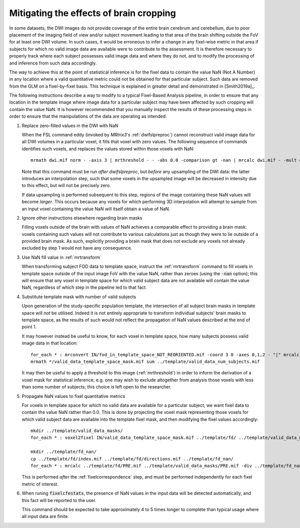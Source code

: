 Mitigating the effects of brain cropping
========================================

In some datasets, the DWI images do not provide coverage of the entire brain
cerebrum and cerebellum, due to poor placement of the imaging field of view
and/or subject movement leading to that area of the brain shifting outside the FoV
for at least one DWI volume. In such cases, it would be erroneous to infer a
change in any fixel-wise metric in that area if subjects for which no valid image
data are available were to contribute to the assessment. It is therefore necessary
to properly track where each subject possesses valid image data and where they do
not, and to modify the processing of and inference from such data accordingly.

The way to achieve this at the point of statistical inference is for the fixel data
to contain the value NaN (Not A Number) in any location where a valid quantitative
metric could not be obtained for that particular subject. Such data are removed
from the GLM on a fixel-by-fixel basis. This technique is explained in greater
detail and demonstrated in [Smith2019a]_.

The following instructions describe a way to modify to a typical Fixel-Based Analysis
pipeline, in order to ensure that any location in the template image where image data
for a particular subject may have been affected by such cropping will contain the
value NaN. It is however recommended that you manually inspect the results of these
processing steps in order to ensure that the manipulations of the data are operating
as intended.

1. Replace zero-filled values in the DWI with NaN

   When the FSL command eddy (invoked by *MRtrix3*'s :ref:`dwifslpreproc`) cannot
   reconstruct valid image data for all DWI volumes in a particular voxel, it fills
   that voxel with zero values. The following sequence of commands identifies such
   voxels, and replaces the values stored within those voxels with NaN::

      mrmath dwi.mif norm - -axis 3 | mrthreshold - - -abs 0.0 -comparison gt -nan | mrcalc dwi.mif - -mult dwi_nan.mif

   Note that this command must be run *after* `dwifslpreproc`, but *before* any
   upsampling of the DWI data: the latter introduces an interpolation step, such that
   some voxels in the upsampled image will be decreased in intensity due to this effect,
   but will not be precisely zero. 

   If data upsampling is performed subsequent to this step, regions of the image
   containing these NaN values will become *larger*. This occurs because any
   voxels for which performing 3D interpolation will attempt to sample from an
   input voxel containing the value NaN will itself obtain a value of NaN.

2. Ignore other instructions elsewhere regarding brain masks

   Filling voxels outside of the brain with values of NaN achieves a comparable effect
   to providing a brain mask: voxels containing such values will not contribute to
   various calculations just as though they were to lie outside of a provided brain mask.
   As such, explicitly providing a brain mask that does not exclude any voxels not
   already excluded by step 1 would not have any consequence. 

3. Use NaN fill value in :ref:`mrtransform`

   When transforming subject FOD data to template space, instruct the :ref:`mrtransform`
   command to fill voxels in template space outside of the input image FoV with the
   value NaN, rather than zeroes (using the :code:`-nan` option); this will ensure that
   any voxel in template space for which valid subject data are not available will
   contain the value NaN, regardless of which step in the pipeline led to that fact.

4. Substitute template mask with number of valid subjects

   Upon generation of the study-specific population template, the intersection
   of all subject brain masks in template space will *not* be utilised. Indeed it is
   not entirely appropriate to transform individual subjects' brain masks to template
   space, as the results of such would not reflect the propagation of NaN values
   described at the end of point 1.

   It may however instead be useful to know, for each voxel in template space, how
   many subjects possess valid image data in that location::

      for_each * : mrconvert IN/fod_in_template_space_NOT_REORIENTED.mif -coord 3 0 -axes 0,1,2 - "|" mrcalc - -finite IN/valid_data_template_space_mask.mif -datatype bit
      mrmath */valid_data_template_space_mask.mif sum ../template/valid_data_num_subjects.mif

   It may then be useful to apply a threshold to this image (:ref:`mrthreshold`)
   in order to inform the derivation of a voxel mask for statistical inference;
   e.g. one may wish to exclude altogether from analysis those voxels with less
   than some number of subjects; this choice is left open to the researcher.

5. Propagate NaN values to fixel quantitative metrics

   For voxels in template space for which no valid data are available for a particular
   subject, we want fixel data to contain the value NaN rather than 0.0. This is done
   by projecting the voxel mask representing those voxels for which valid subject data
   are available into the template fixel mask, and then modifying the fixel values
   accordingly::

      mkdir ../template/valid_data_masks/
      for_each * : voxel2fixel IN/valid_data_template_space_mask.mif ../template/fd/ ../template/valid_data_masks/ PRE.mif

      mkdir ../template/fd_nan/
      cp ../template/fd/index.mif ../template/fd/directions.mif ../template/fd_nan/
      for_each * : mrcalc ../template/fd/PRE.mif ../template/valid_data_masks/PRE.mif -div ../template/fd_nan/PRE.mif

   This is performed *after* the :ref:`fixelcorrespondence` step, and must be
   performed independently for each fixel metric of interest.

6. When runing :code:`fixelcfestats`, the presence of NaN values in the input data
   will be detected automatically, and this fact will be reported to the user.

   This command should be expected to take approximately 4 to 5 times longer to
   complete than typical usage where all input data are finite.
